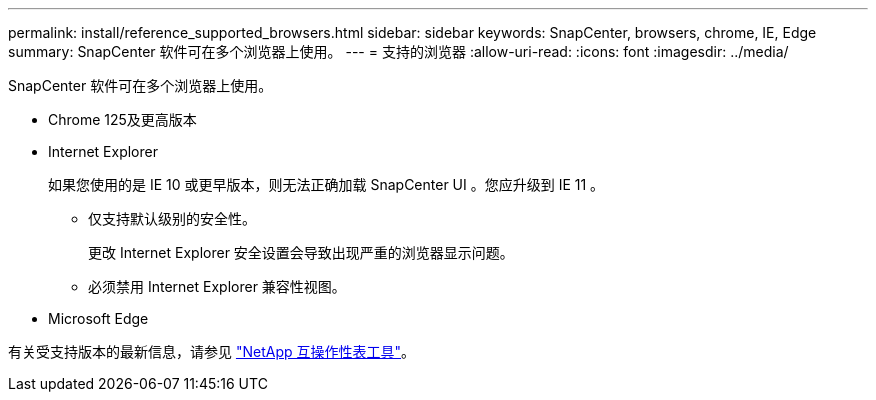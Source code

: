 ---
permalink: install/reference_supported_browsers.html 
sidebar: sidebar 
keywords: SnapCenter, browsers, chrome, IE, Edge 
summary: SnapCenter 软件可在多个浏览器上使用。 
---
= 支持的浏览器
:allow-uri-read: 
:icons: font
:imagesdir: ../media/


[role="lead"]
SnapCenter 软件可在多个浏览器上使用。

* Chrome 125及更高版本
* Internet Explorer
+
如果您使用的是 IE 10 或更早版本，则无法正确加载 SnapCenter UI 。您应升级到 IE 11 。

+
** 仅支持默认级别的安全性。
+
更改 Internet Explorer 安全设置会导致出现严重的浏览器显示问题。

** 必须禁用 Internet Explorer 兼容性视图。


* Microsoft Edge


有关受支持版本的最新信息，请参见 https://imt.netapp.com/matrix/imt.jsp?components=116859;&solution=1257&isHWU&src=IMT["NetApp 互操作性表工具"^]。
